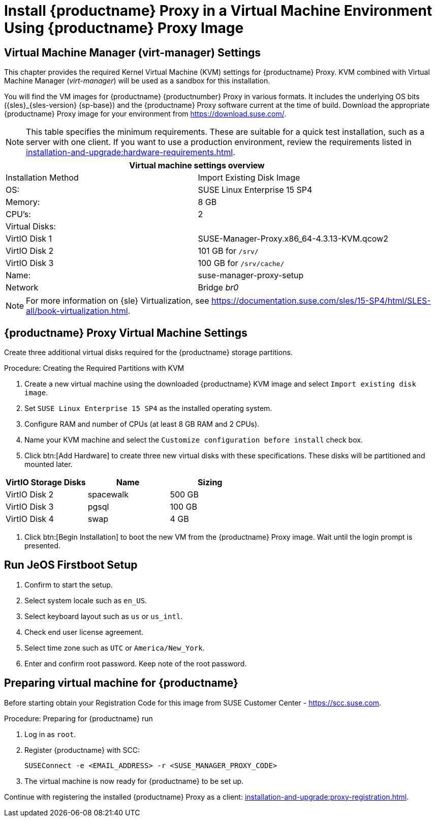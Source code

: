 [[install-proxy-vm]]
= Install {productname} Proxy in a Virtual Machine Environment Using {productname} Proxy Image



== Virtual Machine Manager (virt-manager) Settings

This chapter provides the required Kernel Virtual Machine (KVM) settings for {productname} Proxy.
KVM combined with Virtual Machine Manager (_virt-manager_) will be used as a sandbox for this installation.



You will find the VM images for {productname} {productnumber} Proxy in various formats.
It includes the underlying OS bits ({sles}_{sles-version} {sp-base}) and the {productname} Proxy software current at the time of build.
Download the appropriate {productname} Proxy image for your environment from https://download.suse.com/.

[NOTE]
====
This table specifies the minimum requirements.
These are suitable for a quick test installation, such as a server with one client.
If you want to use a production environment, review the requirements listed in xref:installation-and-upgrade:hardware-requirements.adoc[].
====


[cols="1,1", options="header"]
|===
2+<| Virtual machine settings overview
| Installation Method | Import Existing Disk Image
| OS:                 | SUSE Linux Enterprise 15 SP4
| Memory:             | 8 GB
| CPU's:              | 2
| Virtual Disks:      |
| VirtIO Disk 1       | SUSE-Manager-Proxy.x86_64-4.3.13-KVM.qcow2
| VirtIO Disk 2       | 101 GB for [path]``/srv/``
| VirtIO Disk 3       | 100 GB for [path]``/srv/cache/``
| Name:               | suse-manager-proxy-setup
| Network             | Bridge _br0_
|===

[NOTE]
====
For more information on {sle} Virtualization, see https://documentation.suse.com/sles/15-SP4/html/SLES-all/book-virtualization.html.
====



== {productname} Proxy Virtual Machine Settings


Create three additional virtual disks required for the {productname} storage partitions.

.Procedure: Creating the Required Partitions with KVM
. Create a new virtual machine using the downloaded {productname} KVM image and select [guimenu]``Import existing disk image``.
. Set [literal]``SUSE Linux Enterprise 15 SP4`` as the installed operating system.
. Configure RAM and number of CPUs (at least 8 GB RAM and 2 CPUs).
. Name your KVM machine and select the [guimenu]``Customize configuration before install`` check box.
. Click btn:[Add Hardware] to create three new virtual disks with these specifications.
  These disks will be partitioned and mounted later.
+

// FIXME: enter proxy related storage devs instead

[cols="1,1,1", options="header"]
|===
| VirtIO Storage Disks | Name      | Sizing
| VirtIO Disk 2        | spacewalk | 500{nbsp}GB
| VirtIO Disk 3        | pgsql     | 100{nbsp}GB
| VirtIO Disk 4        | swap      | 4{nbsp}GB
|===


. Click btn:[Begin Installation] to boot the new VM from the {productname} Proxy image.
  Wait until the login prompt is presented.


== Run JeOS Firstboot Setup

. Confirm to start the setup.
. Select system locale such as [literal]``en_US``.
. Select keyboard layout such as [literal]``us`` or [literal]``us_intl``.
. Check end user license agreement.
. Select time zone such as [literal]``UTC`` or [literal]``America/New_York``.
. Enter and confirm root password.
  Keep note of the root password.




[[minimmal.susemgr.prep]]
== Preparing virtual machine for {productname}

Before starting obtain your Registration Code for this image from SUSE Customer Center - https://scc.suse.com.


[[proc.minimmal.susemgr.prep]]
.Procedure: Preparing for {productname} run

. Log in as `root`.

. Register {productname} with SCC:

+

----
SUSEConnect -e <EMAIL_ADDRESS> -r <SUSE_MANAGER_PROXY_CODE>
----

. The virtual machine is now ready for {productname} to be set up.


Continue with registering the installed {productname} Proxy as a client: xref:installation-and-upgrade:proxy-registration.adoc[].


